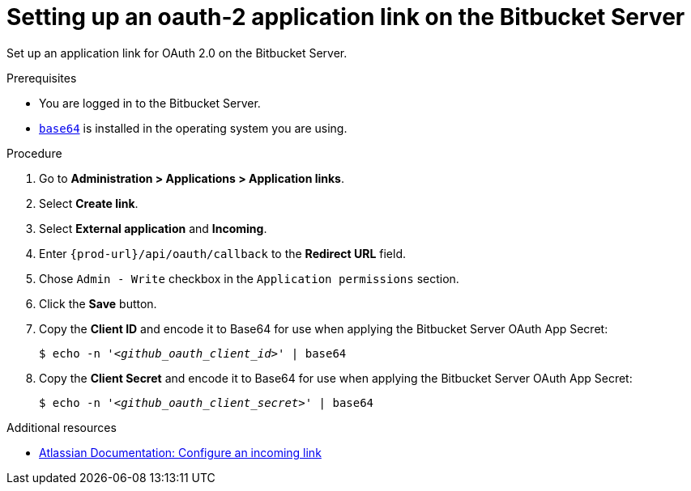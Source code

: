 :_content-type: PROCEDURE
:description: Setting up an oauth-2 application link on the Bitbucket Server
:keywords: bitbucket, bitbucket-server, application-link, oauth2
:navtitle: Setting up an oauth-2 application link on the Bitbucket Server
// :page-aliases:

[id="setting-up-an-oauth-2-application-link-on-the-bitbucket-server"]
= Setting up an oauth-2 application link on the Bitbucket Server

Set up an application link for OAuth 2.0 on the Bitbucket Server.

.Prerequisites

* You are logged in to the Bitbucket Server.
* link:https://www.gnu.org/software/coreutils/base64[`base64`] is installed in the operating system you are using.

.Procedure

. Go to *Administration > Applications > Application links*.
. Select *Create link*.
. Select *External application* and *Incoming*.
. Enter `pass:c,a,q[{prod-url}]/api/oauth/callback` to the *Redirect URL* field.
. Chose `Admin - Write`  checkbox in the `Application permissions` section.
. Click the *Save* button.
. Copy the *Client ID* and encode it to Base64 for use when applying the Bitbucket Server OAuth App Secret:
+
[subs="+quotes,+attributes,+macros"]
----
$ echo -n '__<github_oauth_client_id>__' | base64
----

. Copy the *Client Secret* and encode it to Base64 for use when applying the Bitbucket Server OAuth App Secret:
+
[subs="+quotes,+attributes,+macros"]
----
$ echo -n '__<github_oauth_client_secret>__' | base64
----

.Additional resources

* link:https://confluence.atlassian.com/bitbucketserver0720/configure-an-incoming-link-1116282013.html[Atlassian Documentation: Configure an incoming link]

